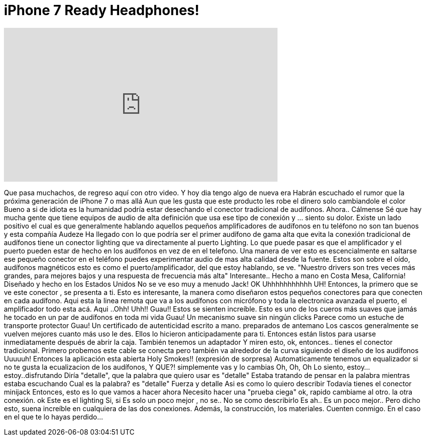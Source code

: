 = iPhone 7 Ready Headphones!
:published_at: 2016-06-05
:hp-alt-title: iPhone 7 Ready Headphones!
:hp-image: https://i.ytimg.com/vi/6NwucK-iLXA/maxresdefault.jpg


++++
<iframe width="560" height="315" src="https://www.youtube.com/embed/6NwucK-iLXA?rel=0" frameborder="0" allow="autoplay; encrypted-media" allowfullscreen></iframe>
++++

Que pasa muchachos,  de regreso aquí con otro video.
Y hoy dia tengo algo de nueva era
Habrán escuchado el rumor que la próxima generación de iPhone 7 o mas allá Aun que les gusta que este producto les robe el dinero solo cambiandole el color Bueno a si de idiota es la humanidad
podría estar desechando el conector tradicional de audífonos.
Ahora..
Cálmense
Sé que hay mucha gente que tiene equipos de audio de alta definición que usa ese tipo de conexión
y ... siento su dolor.
Existe un lado positivo el cual es que generalmente hablando
aquellos pequeños amplificadores de audífonos en tu teléfono
no son tan buenos
y esta compañía Audeze
Ha llegado con lo que podría ser
el primer audífono de gama alta que evita la conexión tradicional de audífonos
tiene un conector  lighting
que va directamente al puerto Lighting.
Lo que puede pasar es que el amplificador y el puerto pueden estar de hecho en los audífonos
en vez de en el telefono.
Una manera de ver esto es escencialmente
en saltarse ese pequeño conector en el teléfono
puedes experimentar audio de mas alta calidad
desde la fuente.
Estos son sobre el oído, audífonos magnéticos
esto es como el puerto/amplificador, del que estoy hablando, se ve.
&quot;Nuestro drivers son tres veces más grandes, para mejores bajos y una respuesta de frecuencia más alta&quot;
Interesante..
Hecho a mano en Costa Mesa, California!
Diseñado y hecho en los Estados Unidos
No se ve eso muy a menudo Jack!
OK
Uhhhhhhhhhhh
UH!
Entonces, la primero que se ve este conector , se presenta a ti.
Esto es interesante, la manera como diseñaron estos pequeños conectores para que conecten en cada audífono.
Aqui esta la linea remota que va a los audífonos con micrófono
y toda la electronica  avanzada
el puerto, el amplificador todo esta acá.
Aqui ..Ohh!
Uhh!!
Guau!!
Estos se sienten increíble.
Esto es uno de los cueros más suaves que jamás he tocado en un par de audífonos en toda mi vida
Guau!
Un mecanismo suave sin ningún clicks
Parece como un estuche de transporte protector
Guau!
Un certificado de autenticidad escrito a mano.
preparados de antemano
Los cascos generalmente se vuelven mejores cuanto más uso le des.
Ellos lo hicieron anticipadamente para ti.
Entonces están listos para usarse inmediatamente después de abrir la caja.
También tenemos un adaptador
Y miren esto, ok, entonces..
tienes el conector tradicional.
Primero probemos este cable
se conecta pero también va alrededor de la curva siguiendo el diseño de los audífonos
Uuuuuh!
Entonces la aplicación esta abierta
Holy Smokes!! (expresión de sorpresa)
Automaticamente tenemos un equalizador
si no te gusta la ecualizacion  de los audífonos, Y QUE?!
simplemente vas y lo cambias
Oh, Oh, Oh
Lo siento, estoy...estoy..disfrutando
Diría &quot;detalle&quot;, que la palabra que quiero usar es &quot;detalle&quot;
Estaba tratando de pensar en la palabra mientras estaba escuchando
Cual es la palabra? es &quot;detalle&quot;
Fuerza y detalle
Asi es como lo quiero describir
Todavía tienes el conector minijack
Entonces, esto es lo que vamos a hacer ahora
Necesito hacer una &quot;prueba ciega&quot;
ok, rapido cambiame al otro.
la otra conexión.
ok
Este es el lighting
Si, si
Es solo un poco mejor , no se..  No se como describirlo
Es ah.. Es un poco mejor..
Pero dicho esto, suena increíble en cualquiera de las dos conexiones.
Además, la construcción, los materiales.
Cuenten conmigo.
En el caso en el que te lo hayas perdido...